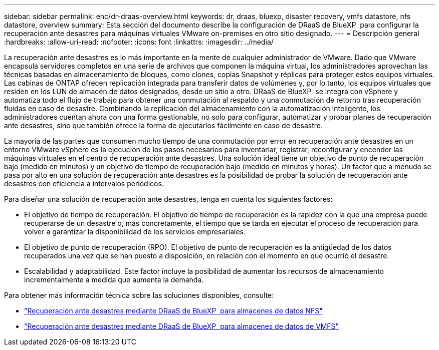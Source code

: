 ---
sidebar: sidebar 
permalink: ehc/dr-draas-overview.html 
keywords: dr, draas, bluexp, disaster recovery, vmfs datastore, nfs datastore, overview 
summary: Esta sección del documento describe la configuración de DRaaS de BlueXP  para configurar la recuperación ante desastres para máquinas virtuales VMware on-premises en otro sitio designado. 
---
= Descripción general
:hardbreaks:
:allow-uri-read: 
:nofooter: 
:icons: font
:linkattrs: 
:imagesdir: ../media/


[role="lead"]
La recuperación ante desastres es lo más importante en la mente de cualquier administrador de VMware. Dado que VMware encapsula servidores completos en una serie de archivos que componen la máquina virtual, los administradores aprovechan las técnicas basadas en almacenamiento de bloques, como clones, copias Snapshot y réplicas para proteger estos equipos virtuales. Las cabinas de ONTAP ofrecen replicación integrada para transferir datos de volúmenes y, por lo tanto, los equipos virtuales que residen en los LUN de almacén de datos designados, desde un sitio a otro. DRaaS de BlueXP  se integra con vSphere y automatiza todo el flujo de trabajo para obtener una conmutación al respaldo y una conmutación de retorno tras recuperación fluidas en caso de desastre. Combinando la replicación del almacenamiento con la automatización inteligente, los administradores cuentan ahora con una forma gestionable, no solo para configurar, automatizar y probar planes de recuperación ante desastres, sino que también ofrece la forma de ejecutarlos fácilmente en caso de desastre.

La mayoría de las partes que consumen mucho tiempo de una conmutación por error en recuperación ante desastres en un entorno VMware vSphere es la ejecución de los pasos necesarios para inventariar, registrar, reconfigurar y encender las máquinas virtuales en el centro de recuperación ante desastres. Una solución ideal tiene un objetivo de punto de recuperación bajo (medido en minutos) y un objetivo de tiempo de recuperación bajo (medido en minutos y horas). Un factor que a menudo se pasa por alto en una solución de recuperación ante desastres es la posibilidad de probar la solución de recuperación ante desastres con eficiencia a intervalos periódicos.

Para diseñar una solución de recuperación ante desastres, tenga en cuenta los siguientes factores:

* El objetivo de tiempo de recuperación. El objetivo de tiempo de recuperación es la rapidez con la que una empresa puede recuperarse de un desastre o, más concretamente, el tiempo que se tarda en ejecutar el proceso de recuperación para volver a garantizar la disponibilidad de los servicios empresariales.
* El objetivo de punto de recuperación (RPO). El objetivo de punto de recuperación es la antigüedad de los datos recuperados una vez que se han puesto a disposición, en relación con el momento en que ocurrió el desastre.
* Escalabilidad y adaptabilidad. Este factor incluye la posibilidad de aumentar los recursos de almacenamiento incrementalmente a medida que aumenta la demanda.


Para obtener más información técnica sobre las soluciones disponibles, consulte:

* link:dr-draas-nfs.html["Recuperación ante desastres mediante DRaaS de BlueXP  para almacenes de datos NFS"]
* link:dr-draas-vmfs.html["Recuperación ante desastres mediante DRaaS de BlueXP  para almacenes de datos de VMFS"]

